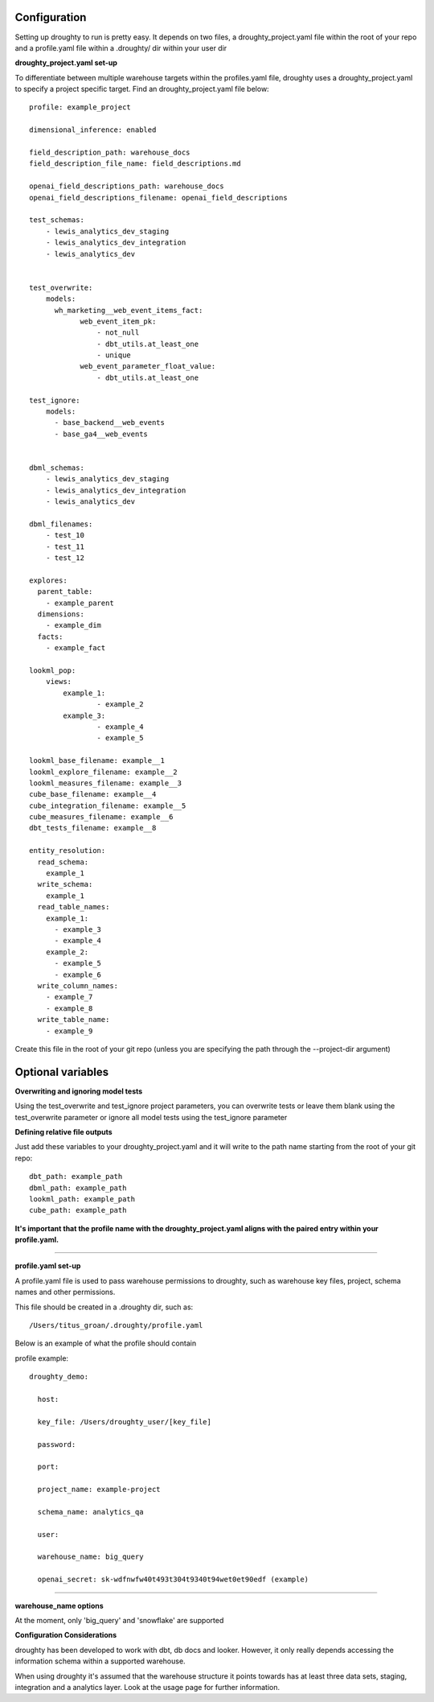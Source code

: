 Configuration
=============

Setting up droughty to run is pretty easy. It depends on two files, a droughty_project.yaml file within the root of your repo and a profile.yaml file within a .droughty/ dir within your user dir

**droughty_project.yaml set-up**

To differentiate between multiple warehouse targets within the profiles.yaml file, droughty uses a droughty_project.yaml to specify a project specific target. Find an droughty_project.yaml file below::

  profile: example_project

  dimensional_inference: enabled

  field_description_path: warehouse_docs
  field_description_file_name: field_descriptions.md

  openai_field_descriptions_path: warehouse_docs
  openai_field_descriptions_filename: openai_field_descriptions 

  test_schemas:
      - lewis_analytics_dev_staging
      - lewis_analytics_dev_integration
      - lewis_analytics_dev


  test_overwrite:
      models: 
        wh_marketing__web_event_items_fact:
              web_event_item_pk:
                  - not_null
                  - dbt_utils.at_least_one
                  - unique
              web_event_parameter_float_value:
                  - dbt_utils.at_least_one

  test_ignore:
      models:
        - base_backend__web_events
        - base_ga4__web_events


  dbml_schemas:
      - lewis_analytics_dev_staging
      - lewis_analytics_dev_integration
      - lewis_analytics_dev
  
  dbml_filenames:
      - test_10
      - test_11
      - test_12

  explores:
    parent_table: 
      - example_parent
    dimensions: 
      - example_dim
    facts:
      - example_fact

  lookml_pop: 
      views: 
          example_1: 
                  - example_2
          example_3:
                  - example_4
                  - example_5

  lookml_base_filename: example__1
  lookml_explore_filename: example__2
  lookml_measures_filename: example__3
  cube_base_filename: example__4
  cube_integration_filename: example__5
  cube_measures_filename: example__6
  dbt_tests_filename: example__8

  entity_resolution:
    read_schema:
      example_1
    write_schema:
      example_1
    read_table_names:
      example_1:
        - example_3
        - example_4
      example_2:
        - example_5
        - example_6
    write_column_names:
      - example_7
      - example_8
    write_table_name:
      - example_9

Create this file in the root of your git repo (unless you are specifying the path through the --project-dir argument)

Optional variables
==================

**Overwriting and ignoring model tests**

Using the test_overwrite and test_ignore project parameters, you can overwrite tests or leave them blank using the test_overwrite parameter or ignore all model tests using the test_ignore parameter

**Defining relative file outputs**

Just add these variables to your droughty_project.yaml and it will write to the path name starting from the root of your git repo::

  dbt_path: example_path
  dbml_path: example_path
  lookml_path: example_path
  cube_path: example_path

**It's important that the profile name with the droughty_project.yaml aligns with the paired entry within your profile.yaml.**


--------------

**profile.yaml set-up**

A profile.yaml file is used to pass warehouse permissions to droughty, such as warehouse key files, project, schema names and other permissions. 


This file should be created in a .droughty dir, such as::

      /Users/titus_groan/.droughty/profile.yaml

Below is an example of what the profile should contain

profile example::

    droughty_demo:

      host:

      key_file: /Users/droughty_user/[key_file]

      password:

      port:

      project_name: example-project

      schema_name: analytics_qa

      user: 

      warehouse_name: big_query

      openai_secret: sk-wdfnwfw40t493t304t9340t94wet0et90edf (example)

--------------

**warehouse_name options**

At the moment, only 'big_query' and 'snowflake' are supported


**Configuration Considerations**

droughty has been developed to work with dbt, db docs and looker. However, it only really depends accessing the information schema within a supported warehouse.

When using droughty it's assumed that the warehouse structure it points towards has at least three data sets, staging, integration and a analytics layer. Look at the usage page for further information.